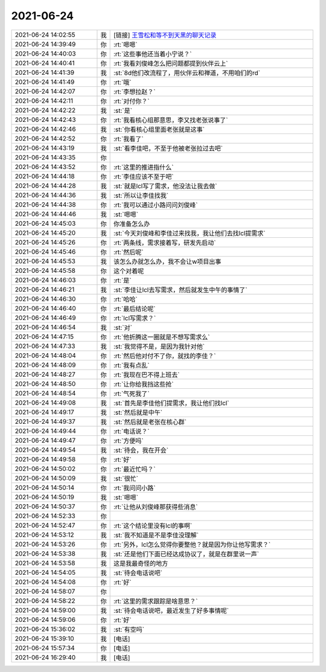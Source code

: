 2021-06-24
-------------

.. list-table::
   :widths: 25, 1, 60

   * - 2021-06-24 14:02:55
     - 我
     - [链接] `王雪松和等不到天黑的聊天记录 <https://support.weixin.qq.com/cgi-bin/mmsupport-bin/readtemplate?t=page/favorite_record__w_unsupport>`_
   * - 2021-06-24 14:39:49
     - 你
     - :rt:`嗯嗯`
   * - 2021-06-24 14:40:03
     - 你
     - :rt:`这些事他还当着小宁说？`
   * - 2021-06-24 14:40:41
     - 你
     - :rt:`我看刘俊峰怎么把问题都提到伙伴云上`
   * - 2021-06-24 14:41:39
     - 我
     - :st:`8d他们改流程了，用伙伴云和禅道，不用咱们的rd`
   * - 2021-06-24 14:41:49
     - 你
     - :rt:`哦`
   * - 2021-06-24 14:42:07
     - 你
     - :rt:`李想拉赵？`
   * - 2021-06-24 14:42:11
     - 你
     - :rt:`对付你？`
   * - 2021-06-24 14:42:22
     - 我
     - :st:`是`
   * - 2021-06-24 14:42:43
     - 你
     - :rt:`我看核心组那意思，李又找老张说事了`
   * - 2021-06-24 14:42:46
     - 我
     - :st:`你看核心组里面老张就是这事`
   * - 2021-06-24 14:42:52
     - 你
     - :rt:`我看了`
   * - 2021-06-24 14:43:19
     - 我
     - :st:`看李佳吧，不至于他被老张拉过去吧`
   * - 2021-06-24 14:43:35
     - 你
     - .. image:: /images/384199.jpg
          :width: 100px
   * - 2021-06-24 14:43:52
     - 你
     - :rt:`这里的推进指什么`
   * - 2021-06-24 14:44:18
     - 你
     - :rt:`李佳应该不至于吧`
   * - 2021-06-24 14:44:28
     - 我
     - :st:`就是lcl写了需求，他没法让我去做`
   * - 2021-06-24 14:44:36
     - 我
     - :st:`所以让李佳找我`
   * - 2021-06-24 14:44:38
     - 你
     - :rt:`我可以通过小路问问刘俊峰`
   * - 2021-06-24 14:44:46
     - 我
     - :st:`嗯嗯`
   * - 2021-06-24 14:45:03
     - 你
     - 你准备怎么办
   * - 2021-06-24 14:45:20
     - 我
     - :st:`今天刘俊峰和李佳过来找我，我让他们去找lcl提需求`
   * - 2021-06-24 14:45:26
     - 你
     - :rt:`两条线，需求接着写，研发先启动`
   * - 2021-06-24 14:45:46
     - 你
     - :rt:`然后呢`
   * - 2021-06-24 14:45:53
     - 我
     - 该怎么办就怎么办，我不会让w项目出事
   * - 2021-06-24 14:45:58
     - 你
     - 这个对着呢
   * - 2021-06-24 14:46:03
     - 你
     - :rt:`是`
   * - 2021-06-24 14:46:21
     - 我
     - :st:`李佳让lcl去写需求，然后就发生中午的事情了`
   * - 2021-06-24 14:46:30
     - 你
     - :rt:`哈哈`
   * - 2021-06-24 14:46:40
     - 你
     - :rt:`最后结论呢`
   * - 2021-06-24 14:46:49
     - 你
     - :rt:`lcl写需求？`
   * - 2021-06-24 14:46:54
     - 我
     - :st:`对`
   * - 2021-06-24 14:47:15
     - 你
     - :rt:`他折腾这一圈就是不想写需求么`
   * - 2021-06-24 14:47:33
     - 我
     - :st:`我觉得不是，是因为我针对他`
   * - 2021-06-24 14:48:04
     - 你
     - :rt:`然后他对付不了你，就找的李佳？`
   * - 2021-06-24 14:48:09
     - 你
     - :rt:`我有点乱`
   * - 2021-06-24 14:48:27
     - 你
     - :rt:`我现在巴不得上班去`
   * - 2021-06-24 14:48:50
     - 你
     - :rt:`让你给我挡这些抢`
   * - 2021-06-24 14:48:54
     - 你
     - :rt:`气死我了`
   * - 2021-06-24 14:49:08
     - 我
     - :st:`首先是李佳他们提需求，我让他们找lcl`
   * - 2021-06-24 14:49:17
     - 我
     - :st:`然后就是中午`
   * - 2021-06-24 14:49:37
     - 我
     - :st:`然后就是老张在核心群`
   * - 2021-06-24 14:49:44
     - 你
     - :rt:`电话说？`
   * - 2021-06-24 14:49:47
     - 你
     - :rt:`方便吗`
   * - 2021-06-24 14:49:54
     - 我
     - :st:`待会，我在开会`
   * - 2021-06-24 14:49:58
     - 你
     - :rt:`好`
   * - 2021-06-24 14:50:02
     - 你
     - :rt:`最近忙吗？`
   * - 2021-06-24 14:50:09
     - 我
     - :st:`很忙`
   * - 2021-06-24 14:50:14
     - 你
     - :rt:`我问问小路`
   * - 2021-06-24 14:50:19
     - 我
     - :st:`嗯嗯`
   * - 2021-06-24 14:50:37
     - 你
     - :rt:`让他从刘俊峰那获得些消息`
   * - 2021-06-24 14:52:33
     - 你
     - .. image:: /images/384237.jpg
          :width: 100px
   * - 2021-06-24 14:52:47
     - 你
     - :rt:`这个结论里没有lcl的事啊`
   * - 2021-06-24 14:53:12
     - 我
     - :st:`我不知道是不是李佳没理解`
   * - 2021-06-24 14:53:26
     - 你
     - :rt:`另外，lcl怎么觉得你要整他？就是因为你让他写需求？`
   * - 2021-06-24 14:53:38
     - 我
     - :st:`还是他们下面已经达成协议了，就是在群里说一声`
   * - 2021-06-24 14:53:58
     - 我
     - 这是我最奇怪的地方
   * - 2021-06-24 14:54:05
     - 我
     - :st:`待会电话说吧`
   * - 2021-06-24 14:54:08
     - 你
     - :rt:`好`
   * - 2021-06-24 14:58:07
     - 你
     - .. image:: /images/384245.jpg
          :width: 100px
   * - 2021-06-24 14:58:22
     - 你
     - :rt:`这里的需求跟踪是啥意思？`
   * - 2021-06-24 14:59:00
     - 我
     - :st:`待会电话说吧，最近发生了好多事情呢`
   * - 2021-06-24 14:59:06
     - 你
     - :rt:`好`
   * - 2021-06-24 15:36:02
     - 我
     - :st:`有空吗`
   * - 2021-06-24 15:39:10
     - 我
     - [电话]
   * - 2021-06-24 15:57:34
     - 你
     - [电话]
   * - 2021-06-24 16:29:40
     - 我
     - [电话]